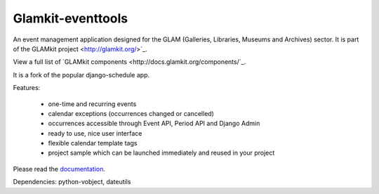 ==================
Glamkit-eventtools
==================

An event management application designed for the GLAM (Galleries, Libraries, Museums and Archives) sector. It is part of the GLAMkit project <http://glamkit.org/>`_.

View a full list of `GLAMkit components <http://docs.glamkit.org/components/`_.

It is a fork of the popular django-schedule app.

Features:

 * one-time and recurring events
 * calendar exceptions (occurrences changed or cancelled)
 * occurrences accessible through Event API, Period API and Django Admin
 * ready to use, nice user interface
 * flexible calendar template tags
 * project sample which can be launched immediately and reused in your project

Please read the `documentation <http://docs.glamkit.org/eventtools/>`_.

Dependencies: python-vobject, dateutils